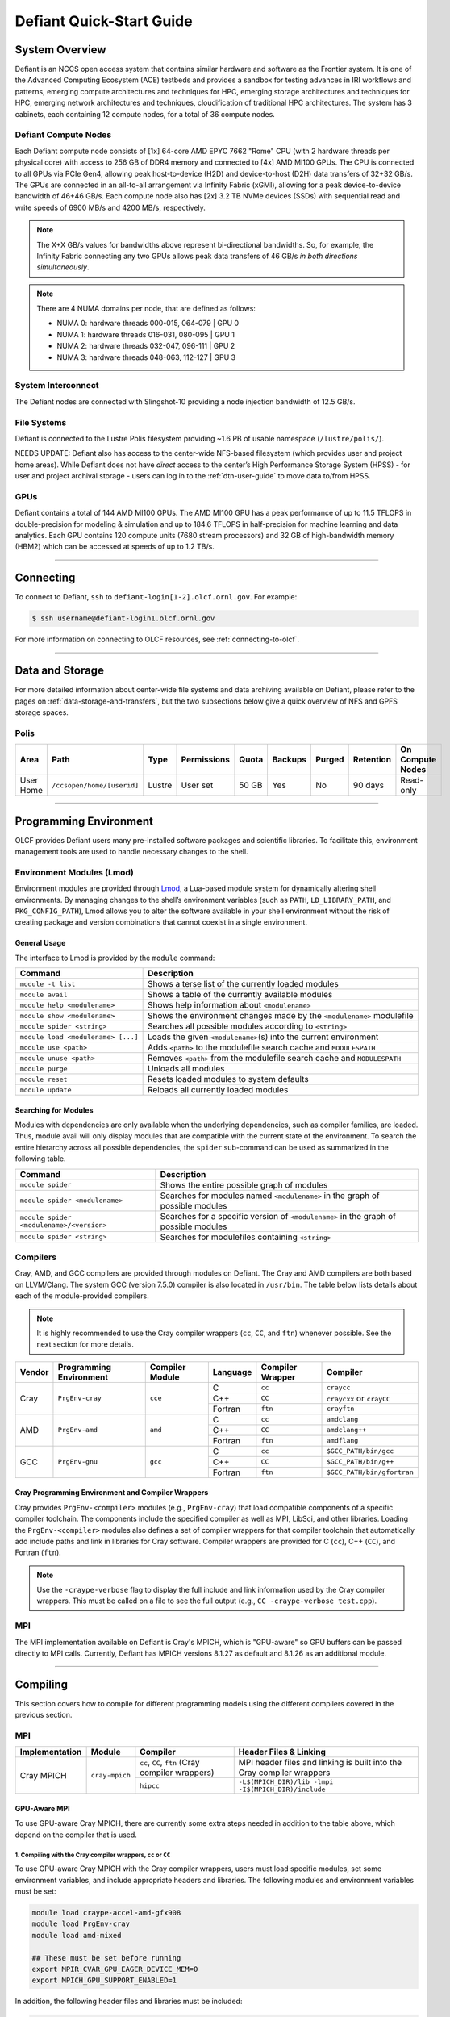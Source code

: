 .. _defiant-quick-start-guide:

*************************
Defiant Quick-Start Guide
*************************

.. _defiant-system-overview:

System Overview
===============

Defiant is an NCCS open access system that contains similar hardware and
software as the Frontier system. It is one of the Advanced Computing
Ecosystem (ACE) testbeds and provides a sandbox for testing advances in
IRI workflows and patterns, emerging compute architectures and techniques for
HPC, emerging storage architectures and techniques for HPC, emerging network
architectures and techniques, cloudification of traditional HPC architectures.
The system has 3 cabinets, each containing 12 compute nodes, for a total of 36
compute nodes.

.. _defiant-compute-nodes:

Defiant Compute Nodes
---------------------

Each Defiant compute node consists of [1x] 64-core AMD EPYC 7662 "Rome" CPU (with
2 hardware threads per physical core) with access to 256 GB of DDR4 memory and
connected to [4x] AMD MI100 GPUs. The CPU is connected to all GPUs via PCIe
Gen4, allowing peak host-to-device (H2D) and device-to-host (D2H) data
transfers of 32+32 GB/s. The GPUs are connected in an all-to-all arrangement
via Infinity Fabric (xGMI), allowing for a peak device-to-device bandwidth of
46+46 GB/s. Each compute node also has [2x] 3.2 TB NVMe devices (SSDs) with
sequential read and write speeds of 6900 MB/s and 4200 MB/s, respectively.

.. note::
    The X+X GB/s values for bandwidths above represent bi-directional bandwidths.
    So, for example, the Infinity Fabric connecting any two GPUs allows peak data
    transfers of 46 GB/s *in both directions simultaneously*.

.. image:: /images/Defiant_Node.jpg
   :align: center
   :width: 100%
   :alt: Defiant node architecture diagram

.. note::
    There are 4 NUMA domains per node, that are defined as follows:

    * NUMA 0: hardware threads 000-015, 064-079 | GPU 0
    * NUMA 1: hardware threads 016-031, 080-095 | GPU 1
    * NUMA 2: hardware threads 032-047, 096-111 | GPU 2
    * NUMA 3: hardware threads 048-063, 112-127 | GPU 3

System Interconnect
-------------------

The Defiant nodes are connected with Slingshot-10 providing a node injection
bandwidth of 12.5 GB/s.

File Systems
------------

Defiant is connected to the Lustre Polis filesystem providing ~1.6 PB of usable
namespace (``/lustre/polis/``). 

NEEDS UPDATE: Defiant also has access to
the center-wide NFS-based filesystem (which provides user and project home
areas). While Defiant does not have *direct* access to the center’s High
Performance Storage System (HPSS) - for user and project archival storage -
users can log in to the :ref:`dtn-user-guide` to move data to/from HPSS.

GPUs
----

Defiant contains a total of 144 AMD MI100 GPUs. The AMD MI100 GPU has a peak
performance of up to 11.5 TFLOPS in double-precision for modeling & simulation
and up to 184.6 TFLOPS in half-precision for machine learning and data
analytics. Each GPU contains 120 compute units (7680 stream processors) and 32
GB of high-bandwidth memory (HBM2) which can be accessed at speeds of up to 1.2
TB/s.

----

Connecting
==========

To connect to Defiant, ``ssh`` to ``defiant-login[1-2].olcf.ornl.gov``. For example:

.. code-block:: bash

    $ ssh username@defiant-login1.olcf.ornl.gov

For more information on connecting to OLCF resources, see :ref:`connecting-to-olcf`.

----

Data and Storage
================

For more detailed information about center-wide file systems and data archiving
available on Defiant, please refer to the pages on
:ref:`data-storage-and-transfers`, but the two subsections below give a quick
overview of NFS and GPFS storage spaces.

Polis
-----

+---------------------+---------------------------------------------+----------------+-------------+--------+---------+---------+------------+------------------+
| Area                | Path                                        | Type           | Permissions |  Quota | Backups | Purged  | Retention  | On Compute Nodes |
+=====================+=============================================+================+=============+========+=========+=========+============+==================+
| User Home           | ``/ccsopen/home/[userid]``                  | Lustre         | User set    |  50 GB | Yes     | No      | 90 days    | Read-only        |
+---------------------+---------------------------------------------+----------------+-------------+--------+---------+---------+------------+------------------+

----

Programming Environment
=======================

OLCF provides Defiant users many pre-installed software packages and scientific
libraries. To facilitate this, environment management tools are used to handle
necessary changes to the shell.

Environment Modules (Lmod)
--------------------------

Environment modules are provided through `Lmod
<https://lmod.readthedocs.io/en/latest/>`__, a Lua-based module system for
dynamically altering shell environments. By managing changes to the shell’s
environment variables (such as ``PATH``, ``LD_LIBRARY_PATH``, and
``PKG_CONFIG_PATH``), Lmod allows you to alter the software available in your
shell environment without the risk of creating package and version combinations
that cannot coexist in a single environment.

General Usage
^^^^^^^^^^^^^

The interface to Lmod is provided by the ``module`` command:

+------------------------------------+-------------------------------------------------------------------------+
| Command                            | Description                                                             |
+====================================+=========================================================================+
| ``module -t list``                 | Shows a terse list of the currently loaded modules                      |
+------------------------------------+-------------------------------------------------------------------------+
| ``module avail``                   | Shows a table of the currently available modules                        |
+------------------------------------+-------------------------------------------------------------------------+
| ``module help <modulename>``       | Shows help information about ``<modulename>``                           |
+------------------------------------+-------------------------------------------------------------------------+
| ``module show <modulename>``       | Shows the environment changes made by the ``<modulename>`` modulefile   |
+------------------------------------+-------------------------------------------------------------------------+
| ``module spider <string>``         | Searches all possible modules according to ``<string>``                 |
+------------------------------------+-------------------------------------------------------------------------+
| ``module load <modulename> [...]`` | Loads the given ``<modulename>``\(s) into the current environment       |
+------------------------------------+-------------------------------------------------------------------------+
| ``module use <path>``              | Adds ``<path>`` to the modulefile search cache and ``MODULESPATH``      |
+------------------------------------+-------------------------------------------------------------------------+
| ``module unuse <path>``            | Removes ``<path>`` from the modulefile search cache and ``MODULESPATH`` |
+------------------------------------+-------------------------------------------------------------------------+
| ``module purge``                   | Unloads all modules                                                     |
+------------------------------------+-------------------------------------------------------------------------+
| ``module reset``                   | Resets loaded modules to system defaults                                |
+------------------------------------+-------------------------------------------------------------------------+
| ``module update``                  | Reloads all currently loaded modules                                    |
+------------------------------------+-------------------------------------------------------------------------+

Searching for Modules
^^^^^^^^^^^^^^^^^^^^^

Modules with dependencies are only available when the underlying dependencies,
such as compiler families, are loaded. Thus, module avail will only display
modules that are compatible with the current state of the environment. To
search the entire hierarchy across all possible dependencies, the ``spider``
sub-command can be used as summarized in the following table.

+------------------------------------------+--------------------------------------------------------------------------------------+
| Command                                  | Description                                                                          |
+==========================================+======================================================================================+
| ``module spider``                        | Shows the entire possible graph of modules                                           |
+------------------------------------------+--------------------------------------------------------------------------------------+
| ``module spider <modulename>``           | Searches for modules named ``<modulename>`` in the graph of possible modules         |
+------------------------------------------+--------------------------------------------------------------------------------------+
| ``module spider <modulename>/<version>`` | Searches for a specific version of ``<modulename>`` in the graph of possible modules |
+------------------------------------------+--------------------------------------------------------------------------------------+
| ``module spider <string>``               | Searches for modulefiles containing ``<string>``                                     |
+------------------------------------------+--------------------------------------------------------------------------------------+

Compilers
---------

Cray, AMD, and GCC compilers are provided through modules on Defiant. The Cray
and AMD compilers are both based on LLVM/Clang. The system GCC (version 7.5.0) compiler is also located in
``/usr/bin``. The table below lists details about each of the module-provided compilers.

.. note::

    It is highly recommended to use the Cray compiler wrappers (``cc``, ``CC``, and ``ftn``) whenever possible. See the next section for more details.


+--------+-------------------------+-----------------+----------+-------------------+------------------------------------+
| Vendor | Programming Environment | Compiler Module | Language | Compiler Wrapper  | Compiler                           |
+========+=========================+=================+==========+===================+====================================+ 
| Cray   | ``PrgEnv-cray``         | ``cce``         | C        | ``cc``            | ``craycc``                         |
|        |                         |                 +----------+-------------------+------------------------------------+
|        |                         |                 | C++      | ``CC``            | ``craycxx`` or ``crayCC``          |
|        |                         |                 +----------+-------------------+------------------------------------+
|        |                         |                 | Fortran  | ``ftn``           | ``crayftn``                        |
+--------+-------------------------+-----------------+----------+-------------------+------------------------------------+
| AMD    | ``PrgEnv-amd``          | ``amd``         | C        | ``cc``            | ``amdclang``                       |
|        |                         |                 +----------+-------------------+------------------------------------+
|        |                         |                 | C++      | ``CC``            | ``amdclang++``                     |
|        |                         |                 +----------+-------------------+------------------------------------+
|        |                         |                 | Fortran  | ``ftn``           | ``amdflang``                       |
+--------+-------------------------+-----------------+----------+-------------------+------------------------------------+
| GCC    | ``PrgEnv-gnu``          | ``gcc``         | C        | ``cc``            | ``$GCC_PATH/bin/gcc``              |
|        |                         |                 +----------+-------------------+------------------------------------+
|        |                         |                 | C++      | ``CC``            | ``$GCC_PATH/bin/g++``              |
|        |                         |                 +----------+-------------------+------------------------------------+
|        |                         |                 | Fortran  | ``ftn``           | ``$GCC_PATH/bin/gfortran``         |
+--------+-------------------------+-----------------+----------+-------------------+------------------------------------+


Cray Programming Environment and Compiler Wrappers
^^^^^^^^^^^^^^^^^^^^^^^^^^^^^^^^^^^^^^^^^^^^^^^^^^

Cray provides ``PrgEnv-<compiler>`` modules (e.g., ``PrgEnv-cray``) that load
compatible components of a specific compiler toolchain. The components include
the specified compiler as well as MPI, LibSci, and other libraries. Loading the
``PrgEnv-<compiler>`` modules also defines a set of compiler wrappers for that
compiler toolchain that automatically add include paths and link in libraries
for Cray software. Compiler wrappers are provided for C (``cc``), C++ (``CC``),
and Fortran (``ftn``).

.. note::
   Use the ``-craype-verbose`` flag to display the full include and link information
   used by the Cray compiler wrappers. This must be called on a file to see the full
   output (e.g., ``CC -craype-verbose test.cpp``).

MPI
---

The MPI implementation available on Defiant is Cray's MPICH, which is "GPU-aware"
so GPU buffers can be passed directly to MPI calls. Currently, Defiant has MPICH
versions 8.1.27 as default and 8.1.26 as an additional module.

----

Compiling
=========

This section covers how to compile for different programming models using the
different compilers covered in the previous section.

MPI
---

+----------------+----------------+-----------------------------------------------------+-------------------------------------------------------------------------------+
| Implementation | Module         | Compiler                                            | Header Files & Linking                                                        | 
+================+================+=====================================================+===============================================================================+
| Cray MPICH     | ``cray-mpich`` | ``cc``, ``CC``, ``ftn`` (Cray compiler wrappers)    | MPI header files and linking is built into the Cray compiler wrappers         |
|                |                +-----------------------------------------------------+-------------------------------------------------------------------------------+
|                |                | ``hipcc``                                           | | ``-L$(MPICH_DIR)/lib -lmpi``                                                |
|                |                |                                                     | | ``-I$(MPICH_DIR)/include``                                                  |
+----------------+----------------+-----------------------------------------------------+-------------------------------------------------------------------------------+


GPU-Aware MPI
^^^^^^^^^^^^^

To use GPU-aware Cray MPICH, there are currently some extra steps needed in
addition to the table above, which depend on the compiler that is used.

1. Compiling with the Cray compiler wrappers, ``cc`` or ``CC``
""""""""""""""""""""""""""""""""""""""""""""""""""""""""""""""

To use GPU-aware Cray MPICH with the Cray compiler wrappers, users must load
specific modules, set some environment variables, and include appropriate headers
and libraries. The following modules and environment variables must be set:

.. code:: bash

    module load craype-accel-amd-gfx908
    module load PrgEnv-cray
    module load amd-mixed

    ## These must be set before running
    export MPIR_CVAR_GPU_EAGER_DEVICE_MEM=0
    export MPICH_GPU_SUPPORT_ENABLED=1

In addition, the following header files and libraries must be included:

.. code:: bash

    -I${ROCM_PATH}/include
    -L${ROCM_PATH}/lib -lamdhip64 -lhsa-runtime64

where the include path implies that ``#include <hip/hip_runtime.h>`` is
included in the source file.

2. Compiling with ``hipcc``
"""""""""""""""""""""""""""

To use GPU-aware Cray MPICH with ``hipcc``, users must load specific modules,
set some environment variables, and include appropriate headers and libraries.
The following modules and environment variables must be set:

.. code:: bash

    module load craype-accel-amd-gfx908
    module load PrgEnv-cray
    module load amd

    ## These must be set before running
    export MPIR_CVAR_GPU_EAGER_DEVICE_MEM=0
    export MPICH_GPU_SUPPORT_ENABLED=1
    export MPICH_SMP_SINGLE_COPY_MODE=CMA

In addition, the following header files and libraries must be included:

.. code:: bash

    -I${MPICH_DIR}/include
    -L${MPICH_DIR}/lib -lmpi -L${CRAY_MPICH_ROOTDIR}/gtl/lib -lmpi_gtl_hsa


OpenMP
------

This section shows how to compile with OpenMP using the different compilers
covered above.

+--------+----------+-----------+-------------------------------------------+-------------------------------------+
| Vendor | Module   | Language  | Compiler                                  | OpenMP flag (CPU thread)            |
+========+==========+===========+===========================================+=====================================+
| Cray   | ``cce``  | C, C\+\+  | | ``cc``                                  | ``-fopenmp``                        |
|        |          |           | | ``CC``                                  |                                     |
|        |          +-----------+-------------------------------------------+-------------------------------------+
|        |          | Fortran   | ``ftn``                                   | | ``-homp``                         | 
|        |          |           |                                           | | ``-fopenmp`` (alias)              |
+--------+----------+-----------+-------------------------------------------+-------------------------------------+
| AMD    | ``amd``  | | C       | | ``amdclang``                            | ``-fopenmp``                        |
|        |          | | C++     | | ``amdclang++``                          |                                     |
|        |          | | Fortran | | ``amdflang``                            |                                     |
+--------+----------+-----------+-------------------------------------------+-------------------------------------+
| GCC    | ``gcc``  | | C       | | ``$GCC_PATH/bin/gcc``                   | ``-fopenmp``                        |
|        |          | | C++     | | ``$GCC_PATH/bin/g++``                   |                                     |
|        |          | | Fortran | | ``$GCC_PATH/bin/gfortran``              |                                     |
+--------+----------+-----------+-------------------------------------------+-------------------------------------+

OpenMP GPU Offload
------------------

This section shows how to compile with OpenMP Offload using the different compilers covered above. 

.. note::

    Make sure the ``craype-accel-amd-gfx908`` module is loaded when using OpenMP offload.

+--------+----------+-----------+-------------------------------------------+----------------------------------------------+
| Vendor | Module   | Language  | Compiler                                  | OpenMP flag (GPU)                            |
+========+==========+===========+===========================================+==============================================+
| Cray   | ``cce``  | C         | | ``cc``                                  | ``-fopenmp``                                 |
|        |          | C\+\+     | | ``CC``                                  |                                              |
|        |          +-----------+-------------------------------------------+----------------------------------------------+
|        |          | Fortran   | ``ftn``                                   | | ``-homp``                                  |
|        |          |           |                                           | | ``-fopenmp`` (alias)                       |
+--------+----------+-----------+-------------------------------------------+----------------------------------------------+
| AMD    | ``amd``  | | C       | | ``amdclang``                            | | ``-fopenmp --target=x86_64-pc-linux-gnu \``|
|        |          | | C\+\+   | | ``amdclang++``                          | | ``-fopenmp-targets=amdgcn-amd-amdhsa   \`` |
|        |          | | Fortran | | ``amdflang``                            | | ``-Xopenmp-target=amdgcn-amd-amdhsa    \`` |
|        |          |           | | ``hipcc``                               | | ``-march=gfx908``                          |
+--------+----------+-----------+-------------------------------------------+----------------------------------------------+

HIP
---

This section shows how to compile HIP codes using the Cray compiler wrappers and ``hipcc`` compiler driver.

.. note::

    Make sure the ``craype-accel-amd-gfx908`` module is loaded when using HIP.

+-----------+--------------------------------------------------------------------------------------------------------------------------+
| Compiler  | Compile/Link Flags, Header Files, and Libraries                                                                          |
+===========+==========================================================================================================================+
| ``CC``    | | ``CFLAGS = -std=c++11 -D__HIP_ROCclr__ -D__HIP_ARCH_GFX908__=1 --rocm-path=${ROCM_PATH} --offload-arch=gfx908 -x hip`` |
|           | | ``LFLAGS = -std=c++11 -D__HIP_ROCclr__ --rocm-path=${ROCM_PATH}``                                                      |
|           | | ``-I${HIP_PATH}/include``                                                                                              |
|           | | ``-L${HIP_PATH}/lib -lamdhip64``                                                                                       |
+-----------+--------------------------------------------------------------------------------------------------------------------------+
| ``hipcc`` | | Can be used directly to compile HIP source files.                                                                      |
|           | | To see what is being invoked within this compiler driver, issue the command, ``hipcc --verbose``                       |
+-----------+--------------------------------------------------------------------------------------------------------------------------+

----

Running Jobs
============

This section describes how to run programs on the Defiant compute nodes,
including a brief overview of Slurm and also how to map processes and threads
to CPU cores and GPUs.

Slurm Workload Manager
----------------------

`Slurm <https://slurm.schedmd.com/>`__ is the workload manager used to interact
with the compute nodes on Defiant. In the following subsections, the most
commonly used Slurm commands for submitting, running, and monitoring jobs will
be covered, but users are encouraged to visit the official documentation and
man pages for more information.

Batch Scheduler and Job Launcher
^^^^^^^^^^^^^^^^^^^^^^^^^^^^^^^^

Slurm provides 3 ways of submitting and launching jobs on Defiant's compute
nodes: batch  scripts, interactive, and single-command. The Slurm commands
associated with these methods are shown in the table below and examples of
their use can be found in the related subsections.

+------------+------------------------------------------------------------------------------------------------------------------------------------------------------------------------------+
| ``sbatch`` | | Used to submit a batch script to allocate a Slurm job allocation. The script contains options preceded with ``#SBATCH``.                                                   |
|            | | (see Batch Scripts section below)                                                                                                                                          |
+------------+------------------------------------------------------------------------------------------------------------------------------------------------------------------------------+
| ``salloc`` | | Used to allocate an interactive Slurm job allocation, where one or more job steps (i.e., ``srun`` commands) can then be launched on the allocated resources (i.e., nodes). |
|            | | (see Interactive Jobs section below)                                                                                                                                       |
+------------+------------------------------------------------------------------------------------------------------------------------------------------------------------------------------+
| ``srun``   | | Used to run a parallel job (job step) on the resources allocated with sbatch or ``salloc``.                                                                                |
|            | | If necessary, srun will first create a resource allocation in which to run the parallel job(s).                                                                            |
|            | | (see Single Command section below)                                                                                                                                         |
+------------+------------------------------------------------------------------------------------------------------------------------------------------------------------------------------+ 

Batch Scripts
"""""""""""""

A batch script can be used to submit a job to run on the compute nodes at a
later time. In this case, stdout and stderr will be written to a file(s) that
can be opened after the job completes. Here is an example of a simple batch
script:

.. code-block:: bash
   :linenos:

   #!/bin/bash
   #SBATCH -A <project_id>
   #SBATCH -J <job_name>
   #SBATCH -o %x-%j.out
   #SBATCH -t 00:05:00
   #SBATCH -p <partition> 
   #SBATCH -N 2
 
   srun -n4 --ntasks-per-node=2 ./a.out 

The Slurm submission options are preceded by ``#SBATCH``, making them appear as
comments to a shell (since comments begin with ``#``). Slurm will look for
submission options from the first line through the first non-comment line.
Options encountered after the first non-comment line will not be read by Slurm.
In the example script, the lines are:

+------+-------------------------------------------------------------------------------+
| Line | Description                                                                   |
+======+===============================================================================+ 
| 1    | [Optional] shell interpreter line                                             |
+------+-------------------------------------------------------------------------------+ 
| 2    | OLCF project to charge                                                        |
+------+-------------------------------------------------------------------------------+ 
| 3    | Job name                                                                      |
+------+-------------------------------------------------------------------------------+ 
| 4    | stdout file name ( ``%x`` represents job name, ``%j`` represents job id)      |
+------+-------------------------------------------------------------------------------+ 
| 5    | Walltime requested (``HH:MM:SS``)                                             |
+------+-------------------------------------------------------------------------------+ 
| 6    | Batch queue                                                                   |
+------+-------------------------------------------------------------------------------+ 
| 7    | Number of compute nodes requested                                             |
+------+-------------------------------------------------------------------------------+ 
| 8    | Blank line                                                                    |
+------+-------------------------------------------------------------------------------+
| 9    | ``srun`` command to launch parallel job (requesting 4 processes - 2 per node) | 
+------+-------------------------------------------------------------------------------+

.. _interactive:

Interactive Jobs
""""""""""""""""

To request an interactive job where multiple job steps (i.e., multiple srun
commands) can be launched on the allocated compute node(s), the ``salloc``
command can be used:

.. code-block:: bash
   
   $ salloc -A <project_id> -J <job_name> -t 00:05:00 -p <partition> -N 2
   salloc: Granted job allocation 4258
   salloc: Waiting for resource configuration
   salloc: Nodes defiant[10-11] are ready for job
 
   $ srun -n 4 --ntasks-per-node=2 ./a.out
   <output printed to terminal>
 
   $ srun -n 2 --ntasks-per-node=1 ./a.out
   <output printed to terminal>

Here, ``salloc`` is used to request an allocation of 2 MI100 compute nodes for
5 minutes. Once the resources become available, the user is granted access to
the compute nodes (``defiant10`` and ``defiant11`` in this case) and can launch job
steps on them using srun. 

.. _single-command-defiant:

Single Command (non-interactive)
""""""""""""""""""""""""""""""""

.. code-block:: bash

   $ srun -A <project_id> -t 00:05:00 -p <partition> -N 2 -n 4 --ntasks-per-node=2 ./a.out
   <output printed to terminal>

The job name and output options have been removed since stdout/stderr are
typically desired in the terminal window in this usage mode.

Common Slurm Submission Options
^^^^^^^^^^^^^^^^^^^^^^^^^^^^^^^

The table below summarizes commonly-used Slurm job submission options:

+--------------------------+--------------------------------+
| ``A <project_id>``       | Project ID to charge           |
+--------------------------+--------------------------------+
| ``-J <job_name>``        | Name of job                    |
+--------------------------+--------------------------------+
| ``-p <partition>``       | Partition / batch queue        |
+--------------------------+--------------------------------+
| ``-t <time>``            | Wall clock time <``HH:MM:SS``> |
+--------------------------+--------------------------------+
| ``-N <number_of_nodes>`` | Number of compute nodes        |
+--------------------------+--------------------------------+
| ``-o <file_name>``       | Standard output file name      |
+--------------------------+--------------------------------+
| ``-e <file_name>``       | Standard error file name       |
+--------------------------+--------------------------------+

For more information about these and/or other options, please see the
``sbatch`` man page.

Other Common Slurm Commands
^^^^^^^^^^^^^^^^^^^^^^^^^^^

The table below summarizes commonly-used Slurm commands:

+--------------+---------------------------------------------------------------------------------------------------------------------------------+
| ``sinfo``    | | Used to view partition and node information.                                                                                  |
|              | | E.g., to view user-defined details about the caar queue:                                                                      |
|              | | ``sinfo -p caar -o "%15N %10D %10P %10a %10c %10z"``                                                                          | 
+--------------+---------------------------------------------------------------------------------------------------------------------------------+
| ``squeue``   | | Used to view job and job step information for jobs in the scheduling queue.                                                   |
|              | | E.g., to see all jobs from a specific user:                                                                                   |
|              | | ``squeue -l -u <user_id>``                                                                                                    |
+--------------+---------------------------------------------------------------------------------------------------------------------------------+
| ``sacct``    | | Used to view accounting data for jobs and job steps in the job accounting log (currently in the queue or recently completed). |
|              | | E.g., to see a list of specified information about all jobs submitted/run by a users since 1 PM on January 4, 2021:           |
|              | | ``sacct -u <username> -S 2021-01-04T13:00:00 -o "jobid%5,jobname%25,user%15,nodelist%20" -X``                                 |
+--------------+---------------------------------------------------------------------------------------------------------------------------------+
| ``scancel``  | | Used to signal or cancel jobs or job steps.                                                                                   |
|              | | E.g., to cancel a job:                                                                                                        |
|              | | ``scancel <jobid>``                                                                                                           | 
+--------------+---------------------------------------------------------------------------------------------------------------------------------+
| ``scontrol`` | | Used to view or modify job configuration.                                                                                     |
|              | | E.g., to place a job on hold:                                                                                                 |
|              | | ``scontrol hold <jobid>``                                                                                                     |  
+--------------+---------------------------------------------------------------------------------------------------------------------------------+

----

Slurm Compute Node Partitions
-----------------------------

Defiant's compute nodes are separated into 2 Slurm partitions (queues): 1 for
CPU jobs and 1 for GPU. Please see the tables below for details.

.. note::
   Hold for partition info.

Process and Thread Mapping
--------------------------

This section describes how to map processes (e.g., MPI ranks) and process 
threads (e.g., OpenMP threads) to the CPUs and GPUs on Defiant. The 
:ref:`defiant-compute-nodes` diagram will be helpful when reading this section
to understand which hardware threads your processes and threads run on. 

CPU Mapping
^^^^^^^^^^^

In this sub-section, a simple MPI+OpenMP "Hello, World" program 
(`hello_mpi_omp <https://code.ornl.gov/olcf/hello_mpi_omp>`__) will be used to
clarify the mappings. Slurm's :ref:`interactive` method was used to request an
allocation of 1 compute node for these examples: 
``salloc -A <project_id> -t 30 -p <parition> -N 1``

The ``srun`` options used in this section are (see ``man srun`` for more 
information):

+----------------------------------+-------------------------------------------------------------------------------------------------------+
| ``-c, --cpus-per-task=<ncpus>``  | | Request that ``ncpus`` be allocated per process (default is 1).                                     |
|                                  | | (``ncpus`` refers to hardware threads)                                                              |
+----------------------------------+-------------------------------------------------------------------------------------------------------+
| ``--threads-per-core=<threads>`` | | In task layout, use the specified maximum number of threads per core                                |
|                                  | | (default is 1; there are 2 hardware threads per physical CPU core).                                 |
+----------------------------------+-------------------------------------------------------------------------------------------------------+
|  ``--cpu-bind=threads``          | | Bind tasks to CPUs.                                                                                 |
|                                  | | ``threads`` - Automatically generate masks binding tasks to threads.                                |
|                                  | | (Although this option is not explicitly used in these examples, it is the default CPU binding.)     |
+----------------------------------+-------------------------------------------------------------------------------------------------------+

.. note::

    In the ``srun`` man page (and so the table above), threads refers 
    to hardware threads.

2 MPI ranks - each with 2 OpenMP threads
""""""""""""""""""""""""""""""""""""""""

In this example, the intent is to launch 2 MPI ranks, each of which spawn 
2 OpenMP threads, and have all of the 4 OpenMP threads run on different 
physical CPU cores.

**First (INCORRECT) attempt**

To set the number of OpenMP threads spawned per MPI rank, the 
``OMP_NUM_THREADS`` environment variable can be used. To set the number 
of MPI ranks launched, the ``srun`` flag ``-n`` can be used.

.. code-block:: bash

    $ export OMP_NUM_THREADS=2
    $ srun -n2 ./hello_mpi_omp | sort

    WARNING: Requested total thread count and/or thread affinity may result in
    oversubscription of available CPU resources!  Performance may be degraded.
    Explicitly set OMP_WAIT_POLICY=PASSIVE or ACTIVE to suppress this message.
    Set CRAY_OMP_CHECK_AFFINITY=TRUE to print detailed thread-affinity messages.
    WARNING: Requested total thread count and/or thread affinity may result in
    oversubscription of available CPU resources!  Performance may be degraded.
    Explicitly set OMP_WAIT_POLICY=PASSIVE or ACTIVE to suppress this message.
    Set CRAY_OMP_CHECK_AFFINITY=TRUE to print detailed thread-affinity messages.

    MPI 000 - OMP 000 - HWT 000 - Node defiant01
    MPI 000 - OMP 001 - HWT 000 - Node defiant01
    MPI 001 - OMP 000 - HWT 016 - Node defiant01
    MPI 001 - OMP 001 - HWT 016 - Node defiant01

The first thing to notice here is the ``WARNING`` about oversubscribing the 
available CPU cores. Also, the output shows each MPI rank did spawn 2 OpenMP
threads, but both OpenMP threads ran on the same hardware thread (for a given
MPI rank). This was not the intended behavior; each OpenMP thread was meant
to run on its own physical CPU core.

**Second (CORRECT) attempt**

By default, each MPI rank is allocated only 1 hardware thread, so both OpenMP
threads only have that 1 hardware thread to run on - hence the WARNING and 
undesired behavior. In order for each OpenMP thread to run on its own physical
CPU core, each MPI rank should be given 2 hardware thread (``-c 2``) - since,
by default, only 1 hardware thread per physical CPU core is enabled (this would
need to be ``-c 4`` if ``--threads-per-core=2`` instead of the default of ``1``.
The OpenMP threads will be mapped to unique physical CPU cores unless there are
not enough physical CPU cores available, in which case the remaining OpenMP
threads will share hardware threads and a WARNING will be issued as shown in
the previous example.

.. code-block:: bash

    $ export OMP_NUM_THREADS=2
    $ srun -n2 -c2 ./hello_mpi_omp | sort

    MPI 000 - OMP 000 - HWT 000 - Node defiant13
    MPI 000 - OMP 001 - HWT 001 - Node defiant13
    MPI 001 - OMP 000 - HWT 016 - Node defiant13
    MPI 001 - OMP 001 - HWT 017 - Node defiant13


Now the output shows that each OpenMP thread ran on (one of the hardware
threads of) its own physical CPU cores. More specifically (see the Defiant
Compute Node diagram), OpenMP thread 000 of MPI rank 000 ran on hardware thread
000 (i.e., physical CPU core 00), OpenMP thread 001 of MPI rank 000 ran on
hardware thread 001 (i.e., physical CPU core 01), OpenMP thread 000 of MPI
rank 001 ran on hardware thread 016 (i.e., physical CPU core 16), and OpenMP
thread 001 of MPI rank 001 ran on hardware thread 017 (i.e., physical CPU core
17) - as expected.

.. note::

    There are many different ways users might choose to perform these mappings,
    so users are encouraged to clone the ``hello_mpi_omp`` program and test
    whether or not processes and threads are running where intended.

GPU Mapping
^^^^^^^^^^^

In this sub-section, an MPI+OpenMP+HIP "Hello, World" program
(`hello_jobstep <https://code.ornl.gov/olcf/hello_jobstep>`__) will be used to
clarify the GPU mappings. Again, Slurm's :ref:`interactive` method was used to
request an allocation of 2 compute node for these examples:
``salloc -A <project_id> -t 30 -p <parition> -N 2``. The CPU mapping part of
this example is very similar to the example used above in the CPU Mapping 
sub-section, so the focus here will be on the GPU mapping part.

The following ``srun`` options will be used in the examples below. See 
``man srun`` for a complete list of options and more information.

+------------------------------------------------+--------------------------------------------------------------------------------------------------------------+
| ``--gpus-per-task``                            | Specify the number of GPUs required for the job on each task to be spawned in the job's resource allocation. |
+------------------------------------------------+--------------------------------------------------------------------------------------------------------------+
| ``--gpu-bind=closest``                         | Binds each task to the GPU which is on the same NUMA domain as the CPU core the MPI rank is running on.      |
+------------------------------------------------+--------------------------------------------------------------------------------------------------------------+
| ``--gpu-bind=map_gpu:<list>``                  | Bind tasks to specific GPUs by setting GPU masks on tasks (or ranks) as specified where                      |
|                                                | ``<list>`` is ``<gpu_id_for_task_0>,<gpu_id_for_task_1>,...``. If the number of tasks (or                    |
|                                                | ranks) exceeds the number of elements in this list, elements in the list will be reused as                   |
|                                                | needed starting from the beginning of the list. To simplify support for large task                           |
|                                                | counts, the lists may follow a map with an asterisk and repetition count. (For example                       |
|                                                | ``map_gpu:0*4,1*4``)                                                                                         |
+------------------------------------------------+--------------------------------------------------------------------------------------------------------------+
| ``--ntasks-per-gpu=<ntasks>``                  | Request that there are ntasks tasks invoked for every GPU.                                                   |
+------------------------------------------------+--------------------------------------------------------------------------------------------------------------+
| ``--distribution=<value>[:<value>][:<value>]`` | Specifies the distribution of MPI ranks across compute nodes, sockets (NUMA domains on Defiant), and cores,  |
|                                                | respectively. The default values are ``block:cyclic:cyclic``                                                 |
+------------------------------------------------+--------------------------------------------------------------------------------------------------------------+

.. note::
    In general, GPU mapping can be accomplished in different ways. For example, an
    application might map MPI ranks to GPUs programmatically within the code using, 
    say, ``hipSetDevice``. In this case, since all GPUs on a node are available to 
    all MPI ranks on that node by default, there might not be a need to map to GPUs 
    using Slurm (just do it in the code). However, in another application, there 
    might be a reason to make only a subset of GPUs available to the MPI ranks on a
    node. It is this latter case that the following examples refer to.

Mapping 1 task per GPU
""""""""""""""""""""""

In the following examples, each MPI rank (and its OpenMP threads) will be mapped
to a single GPU.

**Example 1: 4 MPI ranks - each with 2 OpenMP threads and 1 GPU (single-node)**

This example launches 4 MPI ranks (``-n4``), each with 2 physical CPU cores
(``-c2``) to launch 2 OpenMP threads (``OMP_NUM_THREADS=2``) on. In addition,
each MPI rank (and its 2 OpenMP threads) should have access to only 1 GPU. To 
accomplish the GPU mapping, two new ``srun`` options will be used:

* ``--gpus-per-task`` specifies the number of GPUs required for the job on each task
* ``--gpu-bind=closest`` binds each task to the GPU which is closest.

.. note::
    To further clarify, ``--gpus-per-task`` does not actually bind GPUs to MPI ranks.
    It allocates GPUs to the job step. The ``--gpu-bind=closest`` is what actually 
    maps a specific GPU to each rank; namely, the "closest" one, which is the GPU on 
    the same NUMA domain as the CPU core the MPI rank is running on 
    (see the :ref:`defiant-compute-nodes` section).

.. note::
    Without these additional flags, all MPI ranks would have access to all GPUs 
    (which is the default behavior).

.. code-block:: bash

    $ export OMP_NUM_THREADS=2
    $ srun -N1 -n4 -c2 --gpus-per-task=1 --gpu-bind=closest ./hello_jobstep | sort

    MPI 000 - OMP 000 - HWT 000 - Node defiant13 - RT_GPU_ID 0 - GPU_ID 0 - Bus_ID c9
    MPI 000 - OMP 001 - HWT 001 - Node defiant13 - RT_GPU_ID 0 - GPU_ID 0 - Bus_ID c9
    MPI 001 - OMP 000 - HWT 016 - Node defiant13 - RT_GPU_ID 0 - GPU_ID 1 - Bus_ID 87
    MPI 001 - OMP 001 - HWT 017 - Node defiant13 - RT_GPU_ID 0 - GPU_ID 1 - Bus_ID 87
    MPI 002 - OMP 000 - HWT 032 - Node defiant13 - RT_GPU_ID 0 - GPU_ID 2 - Bus_ID 48
    MPI 002 - OMP 001 - HWT 033 - Node defiant13 - RT_GPU_ID 0 - GPU_ID 2 - Bus_ID 48
    MPI 003 - OMP 000 - HWT 048 - Node defiant13 - RT_GPU_ID 0 - GPU_ID 3 - Bus_ID 09
    MPI 003 - OMP 001 - HWT 049 - Node defiant13 - RT_GPU_ID 0 - GPU_ID 3 - Bus_ID 09

The output contains different IDs associated with the GPUs so it is important to
first describe these IDs before moving on. ``GPU_ID`` is the node-level (or global)
GPU ID, which is labeled as one might expect from looking at a node diagram:
0, 1, 2, 3. ``RT_GPU_ID`` is the HIP runtime GPU ID, which can be thought of as
each MPI rank's local GPU ID numbering (with zero-based indexing). So in the output
above, each MPI rank has access to 1 unique GPU - where MPI 000 has access to GPU 0,
MPI 001 has access to GPU 1, etc., but all MPI ranks show a HIP runtime GPU ID of 0.
The reason is that each MPI rank only "sees" one GPU and so the HIP runtime labels
it as "0", even though it might be global GPU ID 0, 1, 2, or 3. The GPU's bus ID
is included to definitively show that different GPUs are being used. 

Here is a summary of the different GPU IDs reported by the example program:

* ``GPU_ID`` is the node-level (or global) GPU ID read from ``ROCR_VISIBLE_DEVICES``. If this environment variable is not set (either by the user or by Slurm), the value of ``GPU_ID`` will be set to ``N/A``.
* ``RT_GPU_ID`` is the HIP runtime GPU ID (as reported from, say ``hipGetDevice``).
* ``Bus_ID`` is the physical bus ID associated with the GPUs. Comparing the bus IDs is meant to definitively show that different GPUs are being used.

So the job step (i.e., ``srun`` command) used above gave the desired output. Each
MPI rank spawned 2 OpenMP threads and had access to a unique GPU. The 
``--gpus-per-task=1`` allocated 1 GPU for each MPI rank and the ``--gpu-bind=closest``
ensured that the closest GPU to each rank was the one used.

**Example 2: 8 MPI ranks - each with 2 OpenMP threads and 1 GPU (multi-node)**

This example will extend Example 1 to run on 2 nodes. As the output shows, it is a
very straightforward exercise of changing the number of nodes to 2 (``-N2``) and 
the number of MPI ranks to 8 (``-n8``).

.. code-block:: bash

    $ export OMP_NUM_THREADS=2
    $ srun -N2 -n8 -c2 --gpus-per-task=1 --gpu-bind=closest ./hello_jobstep | sort

    MPI 000 - OMP 000 - HWT 000 - Node defiant13 - RT_GPU_ID 0 - GPU_ID 0 - Bus_ID c9
    MPI 000 - OMP 001 - HWT 001 - Node defiant13 - RT_GPU_ID 0 - GPU_ID 0 - Bus_ID c9
    MPI 001 - OMP 000 - HWT 016 - Node defiant13 - RT_GPU_ID 0 - GPU_ID 1 - Bus_ID 87
    MPI 001 - OMP 001 - HWT 017 - Node defiant13 - RT_GPU_ID 0 - GPU_ID 1 - Bus_ID 87
    MPI 002 - OMP 000 - HWT 032 - Node defiant13 - RT_GPU_ID 0 - GPU_ID 2 - Bus_ID 48
    MPI 002 - OMP 001 - HWT 033 - Node defiant13 - RT_GPU_ID 0 - GPU_ID 2 - Bus_ID 48
    MPI 003 - OMP 000 - HWT 048 - Node defiant13 - RT_GPU_ID 0 - GPU_ID 3 - Bus_ID 09
    MPI 003 - OMP 001 - HWT 049 - Node defiant13 - RT_GPU_ID 0 - GPU_ID 3 - Bus_ID 09
    MPI 004 - OMP 000 - HWT 000 - Node defiant14 - RT_GPU_ID 0 - GPU_ID 0 - Bus_ID c9
    MPI 004 - OMP 001 - HWT 001 - Node defiant14 - RT_GPU_ID 0 - GPU_ID 0 - Bus_ID c9
    MPI 005 - OMP 000 - HWT 016 - Node defiant14 - RT_GPU_ID 0 - GPU_ID 1 - Bus_ID 87
    MPI 005 - OMP 001 - HWT 017 - Node defiant14 - RT_GPU_ID 0 - GPU_ID 1 - Bus_ID 87
    MPI 006 - OMP 000 - HWT 032 - Node defiant14 - RT_GPU_ID 0 - GPU_ID 2 - Bus_ID 48
    MPI 006 - OMP 001 - HWT 033 - Node defiant14 - RT_GPU_ID 0 - GPU_ID 2 - Bus_ID 48
    MPI 007 - OMP 000 - HWT 048 - Node defiant14 - RT_GPU_ID 0 - GPU_ID 3 - Bus_ID 09
    MPI 007 - OMP 001 - HWT 049 - Node defiant14 - RT_GPU_ID 0 - GPU_ID 3 - Bus_ID 09

**Example 3: 4 MPI ranks - each with 2 OpenMP threads and 1 *specific* GPU (single-node)**

This example will be very similar to Example 1, but instead of using
``--gpu-bind=closest`` to map each MPI rank to the closest GPU, ``--gpu-bind=map_gpu``
will be used to map each MPI rank to a *specific* GPU. The ``map_gpu`` option takes a
comma-separated list of GPU IDs to specify how the MPI ranks are mapped to GPUs, where
the form of the comma-separated list is ``<gpu_id_for_task_0>, <gpu_id_for_task_1>,...``.

.. code:: bash

    $ export OMP_NUM_THREADS=2
    $ srun -N1 -n4 -c2 --gpus-per-task=1 --gpu-bind=map_gpu:0,1,2,3 ./hello_jobstep | sort

    MPI 000 - OMP 000 - HWT 000 - Node defiant13 - RT_GPU_ID 0 - GPU_ID 0 - Bus_ID c9
    MPI 000 - OMP 001 - HWT 001 - Node defiant13 - RT_GPU_ID 0 - GPU_ID 0 - Bus_ID c9
    MPI 001 - OMP 000 - HWT 016 - Node defiant13 - RT_GPU_ID 0 - GPU_ID 1 - Bus_ID 87
    MPI 001 - OMP 001 - HWT 017 - Node defiant13 - RT_GPU_ID 0 - GPU_ID 1 - Bus_ID 87
    MPI 002 - OMP 000 - HWT 032 - Node defiant13 - RT_GPU_ID 0 - GPU_ID 2 - Bus_ID 48
    MPI 002 - OMP 001 - HWT 033 - Node defiant13 - RT_GPU_ID 0 - GPU_ID 2 - Bus_ID 48
    MPI 003 - OMP 000 - HWT 048 - Node defiant13 - RT_GPU_ID 0 - GPU_ID 3 - Bus_ID 09
    MPI 003 - OMP 001 - HWT 049 - Node defiant13 - RT_GPU_ID 0 - GPU_ID 3 - Bus_ID 09


Here, the output is the same as the results from Example 1. This is because the 4 GPU
IDs in the comma-separated list happen to specify the GPUs within the same NUMA domains
that the MPI ranks are in. So MPI 000 is mapped to GPU 0, MPI 001 is mapped to GPU 1,
etc.

While this level of control over mapping MPI ranks to GPUs might be useful for some
applications, it is always important to consider the implication of the mapping. For
example, if the order of the GPU IDs in the ``map_gpu`` option is reversed, the MPI
ranks and the GPUs they are mapped to would be in different NUMA domains, which
could potentially lead to poorer performance.

.. code:: bash

    $ export OMP_NUM_THREADS=2
    $ srun -N1 -n4 -c2 --gpus-per-task=1 --gpu-bind=map_gpu:3,2,1,0 ./hello_jobstep | sort

    MPI 000 - OMP 000 - HWT 000 - Node defiant13 - RT_GPU_ID 0 - GPU_ID 3 - Bus_ID 09
    MPI 000 - OMP 001 - HWT 001 - Node defiant13 - RT_GPU_ID 0 - GPU_ID 3 - Bus_ID 09
    MPI 001 - OMP 000 - HWT 016 - Node defiant13 - RT_GPU_ID 0 - GPU_ID 2 - Bus_ID 48
    MPI 001 - OMP 001 - HWT 017 - Node defiant13 - RT_GPU_ID 0 - GPU_ID 2 - Bus_ID 48
    MPI 002 - OMP 000 - HWT 032 - Node defiant13 - RT_GPU_ID 0 - GPU_ID 1 - Bus_ID 87
    MPI 002 - OMP 001 - HWT 033 - Node defiant13 - RT_GPU_ID 0 - GPU_ID 1 - Bus_ID 87
    MPI 003 - OMP 000 - HWT 048 - Node defiant13 - RT_GPU_ID 0 - GPU_ID 0 - Bus_ID c9
    MPI 003 - OMP 001 - HWT 049 - Node defiant13 - RT_GPU_ID 0 - GPU_ID 0 - Bus_ID c9

Here, notice that MPI 000 now maps to GPU 3, MPI 001 maps to GPU 2, etc., so the MPI
ranks are not in the same NUMA domains as the GPUs they are mapped to.

.. note::
    Again, this particular example would NOT be a very good mapping of GPUs to MPI ranks though. E.g., notice that MPI rank 000 is running on NUMA node 0, whereas GPU 3 is on NUMA node 3. Again, see the :ref:`defiant-compute-nodes` section for NUMA descriptions.

**Example 4: 8 MPI ranks - each with 2 OpenMP threads and 1 *specific* GPU (multi-node)**

Extending Examples 2 and 3 to run on 2 nodes is also a straightforward exercise by
changing the number of nodes to 2 (``-N2``) and the number of MPI ranks to 8 (``-n8``).

.. code:: bash

    $ export OMP_NUM_THREADS=2
    $ srun -N2 -n8 -c2 --gpus-per-task=1 --gpu-bind=map_gpu:0,1,2,3 ./hello_jobstep | sort

    MPI 000 - OMP 000 - HWT 000 - Node defiant13 - RT_GPU_ID 0 - GPU_ID 0 - Bus_ID c9
    MPI 000 - OMP 001 - HWT 001 - Node defiant13 - RT_GPU_ID 0 - GPU_ID 0 - Bus_ID c9
    MPI 001 - OMP 000 - HWT 016 - Node defiant13 - RT_GPU_ID 0 - GPU_ID 1 - Bus_ID 87
    MPI 001 - OMP 001 - HWT 017 - Node defiant13 - RT_GPU_ID 0 - GPU_ID 1 - Bus_ID 87
    MPI 002 - OMP 000 - HWT 032 - Node defiant13 - RT_GPU_ID 0 - GPU_ID 2 - Bus_ID 48
    MPI 002 - OMP 001 - HWT 033 - Node defiant13 - RT_GPU_ID 0 - GPU_ID 2 - Bus_ID 48
    MPI 003 - OMP 000 - HWT 048 - Node defiant13 - RT_GPU_ID 0 - GPU_ID 3 - Bus_ID 09
    MPI 003 - OMP 001 - HWT 049 - Node defiant13 - RT_GPU_ID 0 - GPU_ID 3 - Bus_ID 09
    MPI 004 - OMP 000 - HWT 000 - Node defiant14 - RT_GPU_ID 0 - GPU_ID 0 - Bus_ID c9
    MPI 004 - OMP 001 - HWT 001 - Node defiant14 - RT_GPU_ID 0 - GPU_ID 0 - Bus_ID c9
    MPI 005 - OMP 000 - HWT 016 - Node defiant14 - RT_GPU_ID 0 - GPU_ID 1 - Bus_ID 87
    MPI 005 - OMP 001 - HWT 017 - Node defiant14 - RT_GPU_ID 0 - GPU_ID 1 - Bus_ID 87
    MPI 006 - OMP 000 - HWT 032 - Node defiant14 - RT_GPU_ID 0 - GPU_ID 2 - Bus_ID 48
    MPI 006 - OMP 001 - HWT 033 - Node defiant14 - RT_GPU_ID 0 - GPU_ID 2 - Bus_ID 48
    MPI 007 - OMP 000 - HWT 048 - Node defiant14 - RT_GPU_ID 0 - GPU_ID 3 - Bus_ID 09
    MPI 007 - OMP 001 - HWT 049 - Node defiant14 - RT_GPU_ID 0 - GPU_ID 3 - Bus_ID 09

Mapping multiple MPI ranks to a single GPU
""""""""""""""""""""""""""""""""""""""""""

In the following examples, 2 MPI ranks will be mapped to 1 GPU. For the sake of brevity,
``OMP_NUM_THREADS`` will be set to ``1``, so ``-c1`` will be used unless otherwise specified.

.. note::

    On AMD's MI100 GPUs, multi-process service (MPS) is not needed since multiple MPI ranks per GPU is supported natively.

**Example 5: 8 MPI ranks - where 2 ranks share a GPU (round-robin, single-node)**

This example launches 8 MPI ranks (``-n8``), each with 1 physical CPU core (``-c1``)
to launch 1 OpenMP thread (``OMP_NUM_THREADS=1``) on. The MPI ranks will be assigned
to GPUs in a round-robin fashion so that each of the 4 GPUs on the node are shared
by 2 MPI ranks. To accomplish this GPU mapping, a new ``srun`` option will be used:

* ``--ntasks-per-gpu`` specifies the number of MPI ranks that will share access to a GPU.

.. code:: bash

    $ export OMP_NUM_THREADS=1
    $ srun -N1 -n8 -c1 --ntasks-per-gpu=2 --gpu-bind=closest ./hello_jobstep | sort

    MPI 000 - OMP 000 - HWT 000 - Node defiant13 - RT_GPU_ID 0 - GPU_ID 0 - Bus_ID c9
    MPI 001 - OMP 000 - HWT 016 - Node defiant13 - RT_GPU_ID 0 - GPU_ID 1 - Bus_ID 87
    MPI 002 - OMP 000 - HWT 032 - Node defiant13 - RT_GPU_ID 0 - GPU_ID 2 - Bus_ID 48
    MPI 003 - OMP 000 - HWT 048 - Node defiant13 - RT_GPU_ID 0 - GPU_ID 3 - Bus_ID 09
    MPI 004 - OMP 000 - HWT 001 - Node defiant13 - RT_GPU_ID 0 - GPU_ID 0 - Bus_ID c9
    MPI 005 - OMP 000 - HWT 017 - Node defiant13 - RT_GPU_ID 0 - GPU_ID 1 - Bus_ID 87
    MPI 006 - OMP 000 - HWT 033 - Node defiant13 - RT_GPU_ID 0 - GPU_ID 2 - Bus_ID 48
    MPI 007 - OMP 000 - HWT 049 - Node defiant13 - RT_GPU_ID 0 - GPU_ID 3 - Bus_ID 09

The output shows the round-robin (``cyclic``) distribution of MPI ranks to GPUs.
In fact, it is a round-robin distribution of MPI ranks *to NUMA domains* 
(the default distribution). The GPU mapping is a consequence of where the MPI ranks
are distributed; ``--gpu-bind=closest`` simply maps the GPU in a NUMA domain to the 
MPI ranks in the same NUMA domain.

**Example 6: 16 MPI ranks - where 2 ranks share a GPU (round-robin, multi-node)**

This example is an extension of Example 5 to run on 2 nodes.

.. warning::

    This example requires a workaround to run as expected. ``--ntasks-per-gpu=2`` does not force MPI ranks 008-015 to run on the second node, so the number of physical CPU cores per MPI rank is increased to 8 (``-c8``) to force the desired behavior due to the constraint of the number of physical CPU cores (64) on a node.

.. code:: bash

    $ export OMP_NUM_THREADS=1
    $ srun -N2 -n16 -c8 --ntasks-per-gpu=2 --gpu-bind=closest ./hello_jobstep | sort

    MPI 000 - OMP 000 - HWT 005 - Node defiant13 - RT_GPU_ID 0 - GPU_ID 0 - Bus_ID c9
    MPI 001 - OMP 000 - HWT 018 - Node defiant13 - RT_GPU_ID 0 - GPU_ID 1 - Bus_ID 87
    MPI 002 - OMP 000 - HWT 032 - Node defiant13 - RT_GPU_ID 0 - GPU_ID 2 - Bus_ID 48
    MPI 003 - OMP 000 - HWT 050 - Node defiant13 - RT_GPU_ID 0 - GPU_ID 3 - Bus_ID 09
    MPI 004 - OMP 000 - HWT 010 - Node defiant13 - RT_GPU_ID 0 - GPU_ID 0 - Bus_ID c9
    MPI 005 - OMP 000 - HWT 026 - Node defiant13 - RT_GPU_ID 0 - GPU_ID 1 - Bus_ID 87
    MPI 006 - OMP 000 - HWT 040 - Node defiant13 - RT_GPU_ID 0 - GPU_ID 2 - Bus_ID 48
    MPI 007 - OMP 000 - HWT 059 - Node defiant13 - RT_GPU_ID 0 - GPU_ID 3 - Bus_ID 09
    MPI 008 - OMP 000 - HWT 003 - Node defiant14 - RT_GPU_ID 0 - GPU_ID 0 - Bus_ID c9
    MPI 009 - OMP 000 - HWT 016 - Node defiant14 - RT_GPU_ID 0 - GPU_ID 1 - Bus_ID 87
    MPI 010 - OMP 000 - HWT 032 - Node defiant14 - RT_GPU_ID 0 - GPU_ID 2 - Bus_ID 48
    MPI 011 - OMP 000 - HWT 048 - Node defiant14 - RT_GPU_ID 0 - GPU_ID 3 - Bus_ID 09
    MPI 012 - OMP 000 - HWT 008 - Node defiant14 - RT_GPU_ID 0 - GPU_ID 0 - Bus_ID c9
    MPI 013 - OMP 000 - HWT 024 - Node defiant14 - RT_GPU_ID 0 - GPU_ID 1 - Bus_ID 87
    MPI 014 - OMP 000 - HWT 042 - Node defiant14 - RT_GPU_ID 0 - GPU_ID 2 - Bus_ID 48
    MPI 015 - OMP 000 - HWT 056 - Node defiant14 - RT_GPU_ID 0 - GPU_ID 3 - Bus_ID 09

**Example 7: 8 MPI ranks - where 2 ranks share a GPU (packed, single-node)**

This example launches 8 MPI ranks (``-n8``), each with 8 physical CPU cores (``-c8``)
to launch 1 OpenMP thread (``OMP_NUM_THREADS=1``) on. The MPI ranks will be assigned
to GPUs in a packed fashion so that each of the 4 GPUs on the node are shared by 2 
MPI ranks. Similar to Example 5, ``-ntasks-per-gpu=2`` will be used, but a new ``srun``
flag will be used to change the default round-robin (``cyclic``) distribution of MPI 
ranks across NUMA domains:

* ``--distribution=<value>:[<value>]:[<value>]`` specifies the distribution of MPI ranks across compute nodes, sockets (NUMA domains on Defiant), and cores, respectively. The default values are ``block:cyclic:cyclic``, which is where the ``cyclic`` assignment comes from in the previous examples.

.. note::

    In the job step for this example, ``--distribution=*:block`` is used, where ``*`` represents the default value of ``block`` for the distribution of MPI ranks across compute nodes and the distribution of MPI ranks across NUMA domains has been changed to ``block`` from its default value of ``cyclic``.

.. note:: 

    Because the distribution across NUMA domains has been changed to a "packed" (``block``) configuration, caution must be taken to ensure MPI ranks end up in the NUMA domains where the GPUs they intend to be mapped to are located. To accomplish this, the number of physical CPU cores assigned to an MPI rank was increased - in this case to 8. Doing so ensures that only 2 MPI ranks can fit into a single NUMA domain. If the value of ``-c`` was left at ``1``, all 8 MPI ranks would be "packed" into the first NUMA domain, where the "closest" GPU would be GPU 0 - the only GPU in that NUMA domain. 

    Notice that this is not a workaround like in Example 6, but a requirement due to the ``block`` distribution of MPI ranks across NUMA domains.

.. code:: bash

    $ export OMP_NUM_THREADS=1
    $ srun -N1 -n8 -c8 --ntasks-per-gpu=2 --gpu-bind=closest --distribution=*:block ./hello_jobstep | sort

    MPI 000 - OMP 000 - HWT 001 - Node defiant13 - RT_GPU_ID 0 - GPU_ID 0 - Bus_ID c9
    MPI 001 - OMP 000 - HWT 008 - Node defiant13 - RT_GPU_ID 0 - GPU_ID 0 - Bus_ID c9
    MPI 002 - OMP 000 - HWT 016 - Node defiant13 - RT_GPU_ID 0 - GPU_ID 1 - Bus_ID 87
    MPI 003 - OMP 000 - HWT 024 - Node defiant13 - RT_GPU_ID 0 - GPU_ID 1 - Bus_ID 87
    MPI 004 - OMP 000 - HWT 035 - Node defiant13 - RT_GPU_ID 0 - GPU_ID 2 - Bus_ID 48
    MPI 005 - OMP 000 - HWT 043 - Node defiant13 - RT_GPU_ID 0 - GPU_ID 2 - Bus_ID 48
    MPI 006 - OMP 000 - HWT 049 - Node defiant13 - RT_GPU_ID 0 - GPU_ID 3 - Bus_ID 09
    MPI 007 - OMP 000 - HWT 057 - Node defiant13 - RT_GPU_ID 0 - GPU_ID 3 - Bus_ID 09

The overall effect of using ``--distribution=*:block`` and increasing the number of 
physical CPU cores available to each MPI rank is to place the first two MPI ranks in 
NUMA 0 with GPU 0, the next two MPI ranks in NUMA 1 with GPU 1, and so on.

**Example 8: 16 MPI ranks - where 2 ranks share a GPU (packed, multi-node)**

This example is an extension of Example 7 to use 2 compute nodes. With the appropriate 
changes put in place in Example 7, it is a straightforward exercise to change to using
2 nodes (``-N2``) and 16 MPI ranks (``-n16``).

.. code:: bash

    $ export OMP_NUM_THREADS=1
    $ srun -N2 -n16 -c8 --ntasks-per-gpu=2 --gpu-bind=closest --distribution=*:block ./hello_jobstep | sort

    MPI 000 - OMP 000 - HWT 005 - Node defiant13 - RT_GPU_ID 0 - GPU_ID 0 - Bus_ID c9
    MPI 001 - OMP 000 - HWT 008 - Node defiant13 - RT_GPU_ID 0 - GPU_ID 0 - Bus_ID c9
    MPI 002 - OMP 000 - HWT 017 - Node defiant13 - RT_GPU_ID 0 - GPU_ID 1 - Bus_ID 87
    MPI 003 - OMP 000 - HWT 026 - Node defiant13 - RT_GPU_ID 0 - GPU_ID 1 - Bus_ID 87
    MPI 004 - OMP 000 - HWT 033 - Node defiant13 - RT_GPU_ID 0 - GPU_ID 2 - Bus_ID 48
    MPI 005 - OMP 000 - HWT 041 - Node defiant13 - RT_GPU_ID 0 - GPU_ID 2 - Bus_ID 48
    MPI 006 - OMP 000 - HWT 048 - Node defiant13 - RT_GPU_ID 0 - GPU_ID 3 - Bus_ID 09
    MPI 007 - OMP 000 - HWT 057 - Node defiant13 - RT_GPU_ID 0 - GPU_ID 3 - Bus_ID 09
    MPI 008 - OMP 000 - HWT 002 - Node defiant14 - RT_GPU_ID 0 - GPU_ID 0 - Bus_ID c9
    MPI 009 - OMP 000 - HWT 011 - Node defiant14 - RT_GPU_ID 0 - GPU_ID 0 - Bus_ID c9
    MPI 010 - OMP 000 - HWT 016 - Node defiant14 - RT_GPU_ID 0 - GPU_ID 1 - Bus_ID 87
    MPI 011 - OMP 000 - HWT 026 - Node defiant14 - RT_GPU_ID 0 - GPU_ID 1 - Bus_ID 87
    MPI 012 - OMP 000 - HWT 033 - Node defiant14 - RT_GPU_ID 0 - GPU_ID 2 - Bus_ID 48
    MPI 013 - OMP 000 - HWT 041 - Node defiant14 - RT_GPU_ID 0 - GPU_ID 2 - Bus_ID 48
    MPI 014 - OMP 000 - HWT 054 - Node defiant14 - RT_GPU_ID 0 - GPU_ID 3 - Bus_ID 09
    MPI 015 - OMP 000 - HWT 063 - Node defiant14 - RT_GPU_ID 0 - GPU_ID 3 - Bus_ID 09

Multiple GPUs per MPI rank
""""""""""""""""""""""""""

As mentioned previously, all GPUs are accessible by all MPI ranks by default, so it 
is possible to *programatically* map any combination of MPI ranks to GPUs. However,
there is currently no way to use Slurm to map multiple GPUs to a single MPI rank. If 
this functionality is needed for an application, please submit a ticket by 
emailing help@olcf.ornl.gov.


.. note::

    There are many different ways users might choose to perform these mappings, so users are encouraged to clone the ``hello_jobstep`` program and test whether or not processes and threads are running where intended.

NVMe Usage
----------

Each Defiant compute node has [2x] 3.2 TB NVMe devices (SSDs) with a peak sequential 
performance of 6900 MB/s (read) and 4200 MB/s (write). To use the NVMe, users must 
request access during job allocation using the ``-C nvme`` option to 
``sbatch``, ``salloc``, or ``srun``. Once the devices have been granted to a job, 
users can access them at ``/mnt/bb/<userid>``. Users are responsible for moving data 
to/from the NVMe before/after their jobs. Here is a simple example script:

.. code:: bash

    #!/bin/bash
    #SBATCH -A <projid>
    #SBATCH -J nvme_test
    #SBATCH -o %x-%j.out
    #SBATCH -t 00:05:00
    #SBATCH -p batch
    #SBATCH -N 1
    #SBATCH -C nvme
    
    date
    
    # Change directory to user scratch space (GPFS)
    cd /gpfs/alpine/<projid>/scratch/<userid>
    
    echo " "
    echo "*****ORIGINAL FILE*****"
    cat test.txt
    echo "***********************"
    
    # Move file from GPFS to SSD
    mv test.txt /mnt/bb/<userid>
    
    # Edit file from compute node
    srun -n1 hostname >> /mnt/bb/<userid>/test.txt
    
    # Move file from SSD back to GPFS
    mv /mnt/bb/<userid>/test.txt .
    
    echo " "
    echo "*****UPDATED FILE******"
    cat test.txt
    echo "***********************"

And here is the output from the script:

.. code:: bash

    $ cat nvme_test-<jobid>.out
    Mon May 17 12:28:18 EDT 2021
    
    *****ORIGINAL FILE*****
    This is my file. There are many like it but this one is mine.
    ***********************
    
    *****UPDATED FILE******
    This is my file. There are many like it but this one is mine.
    defiant25
    ***********************

----


Container Usage
===============


Defiant provides Apptainer v1.2.5 installed for building and running containers. Defiant
also provides Podman to build container images if you only have the Dockerfile formats and can't convert
to the Apptainer format. Currently the containers that can be built with Podman is very limited, so it is
recommended that you convert your Dockerfiles to the Apptainer Definition format. See documentation for that
`here <https://apptainer.org/docs/user/main/definition_files.html>`_ . 

.. note::
   The container docs will continue to evolve and change as we identify better practices and more user friendly
   methods for using containers on Defiant to best suit the needs of the users.
   If something you're trying no longer works, be sure to come back and check
   the docs to see if anything has changed.

..
   Notes on things to do
   - building with Podman and running with Apptainer
   - building and running MPI program
   - building and running MPI with GPU program
   - building and running gpu aware mpi program
   - Best practices for building a container with apptainer and building with Podman
   - multi stage builds
   - other best practices

Setup before Building
---------------------

Users will need to set up a file in their home directory
``/ccsopen/home/<username>/.config/containers/storage.conf`` with the following content:
::

   [storage]
   driver = "overlay"
   graphroot = "/tmp/containers/<user>"
   
   [storage.options]
   additionalimagestores = [
   ]
   
   [storage.options.overlay]
   ignore_chown_errors = "true"
   mount_program = "/usr/bin/fuse-overlayfs"
   mountopt = "nodev,metacopy=on"
   
   [storage.options.thinpool]

``<user>`` in the ``graphroot = "/tmp/containers/<user>"`` in the above file should be
replaced with your username. This will ensure that Podman will use the NVMe mounted in ``/tmp/containers`` for storage during container image builds.


Build and Run Workflow
-----------------------

As an example, let's build and run a very simple container image to demonstrate the workflow.

Building a Simple Image
^^^^^^^^^^^^^^^^^^^^^^^

- Create a directory called ``simplecontainer`` on home or GPFS and ``cd`` into it.
- Create a file named ``simple.def`` with the following contents.
  ::

     Bootstrap: docker
     From: opensuse/leap:15.4

     %post
     zypper install -y wget sudo git gzip gcc-c++ openssh hostname



- Build the container image with ``apptainer build simple.sif simple.def``.

  * Apptainer builds the container image in the SIF file format. Unlike Podman, Apptainer gives you a single file for your image that you can later run as your container.

.. note::
   Using opensuse as your ``From`` image is preferred as it does not run into issues when installing packages with the ``zypper`` (until we get to a point where all users have mappings in the ``/etc/subuid`` files which is currently a work in progress).


Running a Simple Container in a Batch Job
^^^^^^^^^^^^^^^^^^^^^^^^^^^^^^^^^^^^^^^^^

As a simple example, we will run ``hostname`` with the Apptainer container.

- Create a file submit.sl with the contents below.
  ::

     #!/bin/bash
     #SBATCH -t00:10:00
     #SBATCH -A csc266
     #SBATCH -N2
     #BATCH -P batch
     #SBATCH -J simple_container_job
     #SBATCH -o %x_%j.out
     #SBATCH -e %x_%j.out
     
     
     srun  -N2 --tasks-per-node=1 apptainer exec  simple.sif hostname

- Submit the job with ``sbatch submit.sl``. This should produce an output that looks like:
  ::

     defiant14
     defiant12


Note that if you are running multiple tasks per node, for example with
``srun -N1 --tasks-per-node=2 apptainer exec simple.sif hostname``, Apptainer is running
an instance of the runtime for each task i.e. the same running container is NOT shared
between multiple tasks running on the same node.


Running an MPI program with an MPI image
^^^^^^^^^^^^^^^^^^^^^^^^^^^^^^^^^^^^^^^^

For running a program that uses MPI, you will need to build your container image
with MPICH 3.4.2 installed (and also install ROCm if you need GPU functionality). We have a
`prebuilt image on the code.ornl.gov repository <https://code.ornl.gov/olcfcontainers/olcfbaseimages/container_registry/5647>`_ with
MPICH 3.4.2 and ROCm 5.5.1. Let's look at an example where we build a container that runs an MPI example based on this image.

- Create a new directory ``mpiexample``.
- Create a file ``mpiexample.c`` with the following contents.
  ::

     #include <stdio.h>
     #include <mpi.h>
     
     int main (int argc, char *argv[])
     {
     int rank, size;
     MPI_Comm comm;
     
     comm = MPI_COMM_WORLD;
     MPI_Init (&argc, &argv);
     MPI_Comm_rank (comm, &rank);
     MPI_Comm_size (comm, &size);
     
     printf("Hello from rank %d\n", rank);
     
     MPI_Barrier(comm);
     MPI_Finalize();
     }

 - Create a file named ``mpiexample.def`` with the following contents
   ::

      Bootstrap: docker
      From: code.ornl.gov:4567/olcfcontainers/olcfbaseimages/defiant/opensusempich342rocm551:latest
      
      %files
      mpiexample.c /app/mpiexample.c
      
      
      %post
      cd /app && mpicc -o mpiexample mpiexample.c

- Build the container image with ``apptainer build mpiexample.sif mpiexample.def``.
- Create a submit script ``submit.sl`` with the following contents. The submit script will launch four apptainer tasks across two nodes with MPI running, and prints their rank id the same as if the program was running on bare metal.
  ::

     #!/bin/bash
     #SBATCH -t00:10:00
     #SBATCH -A csc266
     #SBATCH -N2
     #SBATCH -J mpiexample
     #SBATCH -o %x_%j.out
     #SBATCH -e %x_%j.out
     
     module  load amd-mixed/5.5.1
     module  load cray-mpich/8.1.27
     module  load cray-mpich-abi/8.1.27
     module load libfabric/1.12.1.2.2.1
     
     
     export MPICH_GPU_SUPPORT_ENABLED=1
     #export MPICH_GPU_SUPPORT_ENABLED=0
     export MPICH_SMP_SINGLE_COPY_MODE=NONE
     
     export APPTAINERENV_LD_LIBRARY_PATH="/opt/cray/pe/mpich/8.1.27/ofi/crayclang/14.0/lib-abi-mpich:/opt/cray/pe/mpich/8.1.27/gtl/lib:/opt/rocm/lib:/opt/rocm/lib64:$CRAY_LD_LIBRARY_PATH:$LD_LIBRARY_PATH:/opt/cray/pe/lib64:/usr/lib64/libibverbs"
     export APPTAINER_CONTAINLIBS="/usr/lib64/libjansson.so.4,/usr/lib64/libcxi.so.1,/usr/lib64/libjson-c.so.3,/usr/lib64/libdrm_amdgpu.so.1,/usr/lib64/libdrm.so.2,/lib64/libtinfo.so.6,/usr/lib64/libnl-3.so.200,/usr/lib64/librdmacm.so.1,/usr/lib64/libibverbs.so.1,/usr/lib64/libibverbs/libmlx5-rdmav34.so"
     export APPTAINER_BIND=/usr/share/libdrm,/var/spool/slurm,/opt/cray,${PWD},/etc/libibverbs.d,/usr/lib64/libibverbs/    

     
     srun  -N2 -n4 --tasks-per-node 2 apptainer exec --env MV2_COMM_WORLD_LOCAL_RANK="$SLURM_LOCALID"  --workdir `pwd` mpiexample.sif /lib64/ld-linux-x86-64.so.2 --preload /opt/cray/pe/mpich/8.1.27/gtl/lib/libmpi_gtl_hsa.so.0:  /app/mpiexample

- You should get output that looks like
  ::

     <several INFO messages. Can be ignored>
     ...
     Hello from rank 1
     Hello from rank 0
     Hello from rank 2
     Hello from rank 3


You can view the definition files used to build the base image at the `code.ornl.gov
repository <https://code.ornl.gov/olcfcontainers/olcfbaseimages>`_ in the
``defiant`` directory. You can build these yourself (if you want slightly modify
it) by cloning the repository and running ``./build`` in the individual
directories in the repository. You'll need to push the image you build on your with Podman to your
own registry if you wish to then use th

.. note::

   GPU aware MPI is currently buggy on Defiant due to issues with the MI210 with the Slingshot-10 network.
   We have a ticket open with HPE to address the issue. This will affect GPU aware MPI in the containers as well.
   Once that is fixed, we will add documentation on how to use GPU aware MPI with containers on Defiant.


..
  tabling gpu aware MPI till after we get it working on defiant
  Running a GPU aware MPI program with OLCF MPI base image
  ^^^^^^^^^^^^^^^^^^^^^^^^^^^^^^^^^^^^^^^^^^^^^^^^^^^^^^^^

----------

Getting Help
============

If you have problems or need helping running on Defiant, please submit a ticket
by emailing help@olcf.ornl.gov.

----


Known Issues
============

.. JIRA_CONTENT_HERE

